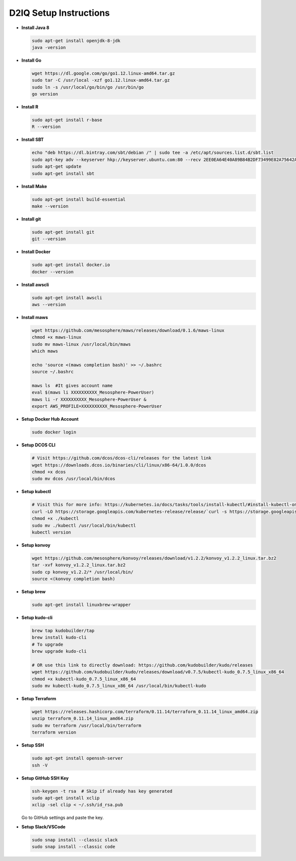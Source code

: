 D2IQ Setup Instructions
=======================

- **Install Java 8**

  .. code-block:: bash

    sudo apt-get install openjdk-8-jdk
    java -version

- **Install Go**

  .. code-block:: bash

    wget https://dl.google.com/go/go1.12.linux-amd64.tar.gz
    sudo tar -C /usr/local -xzf go1.12.linux-amd64.tar.gz
    sudo ln -s /usr/local/go/bin/go /usr/bin/go
    go version

- **Install R**

  .. code-block:: bash

    sudo apt-get install r-base
    R --version

- **Install SBT**

  .. code-block:: bash

    echo "deb https://dl.bintray.com/sbt/debian /" | sudo tee -a /etc/apt/sources.list.d/sbt.list
    sudo apt-key adv --keyserver hkp://keyserver.ubuntu.com:80 --recv 2EE0EA64E40A89B84B2DF73499E82A75642AC823
    sudo apt-get update
    sudo apt-get install sbt

- **Install Make**

  .. code-block:: bash

    sudo apt-get install build-essential
    make --version

- **Install git**

  .. code-block:: bash

    sudo apt-get install git
    git --version

- **Install Docker**

  .. code-block:: bash

    sudo apt-get install docker.io
    docker --version

- **Install awscli**

  .. code-block:: bash

    sudo apt-get install awscli
    aws --version

- **Install maws**

  .. code-block:: bash

    wget https://github.com/mesosphere/maws/releases/download/0.1.6/maws-linux
    chmod +x maws-linux
    sudo mv maws-linux /usr/local/bin/maws
    which maws

    echo 'source <(maws completion bash)' >> ~/.bashrc
    source ~/.bashrc

    maws ls  #It gives account name
    eval $(maws li XXXXXXXXXX_Mesosphere-PowerUser)
    maws li -r XXXXXXXXXX_Mesosphere-PowerUser &
    export AWS_PROFILE=XXXXXXXXXX_Mesosphere-PowerUser

- **Setup Docker Hub Account**

  .. code-block:: bash

    sudo docker login

- **Setup DCOS CLI**

  .. code-block:: bash

    # Visit https://github.com/dcos/dcos-cli/releases for the latest link
    wget https://downloads.dcos.io/binaries/cli/linux/x86-64/1.0.0/dcos
    chmod +x dcos
    sudo mv dcos /usr/local/bin/dcos

- **Setup kubectl**

  .. code-block:: bash

    # Visit this for more info: https://kubernetes.io/docs/tasks/tools/install-kubectl/#install-kubectl-on-linux
    curl -LO https://storage.googleapis.com/kubernetes-release/release/`curl -s https://storage.googleapis.com/kubernetes-release/release/stable.txt`/bin/linux/amd64/kubectl
    chmod +x ./kubectl
    sudo mv ./kubectl /usr/local/bin/kubectl
    kubectl version

- **Setup konvoy**

  .. code-block:: bash

    wget https://github.com/mesosphere/konvoy/releases/download/v1.2.2/konvoy_v1.2.2_linux.tar.bz2
    tar -xvf konvoy_v1.2.2_linux.tar.bz2
    sudo cp konvoy_v1.2.2/* /usr/local/bin/
    source <(konvoy completion bash)

- **Setup brew**

  .. code-block:: bash

    sudo apt-get install linuxbrew-wrapper

- **Setup kudo-cli**

  .. code-block:: bash

    brew tap kudobuilder/tap
    brew install kudo-cli
    # To upgrade
    brew upgrade kudo-cli

    # OR use this link to directly download: https://github.com/kudobuilder/kudo/releases
    wget https://github.com/kudobuilder/kudo/releases/download/v0.7.5/kubectl-kudo_0.7.5_linux_x86_64
    chmod +x kubectl-kudo_0.7.5_linux_x86_64
    sudo mv kubectl-kudo_0.7.5_linux_x86_64 /usr/local/bin/kubectl-kudo

- **Setup Terraform**

  .. code-block:: bash

    wget https://releases.hashicorp.com/terraform/0.11.14/terraform_0.11.14_linux_amd64.zip
    unzip terraform_0.11.14_linux_amd64.zip
    sudo mv terraform /usr/local/bin/terraform
    terraform version

- **Setup SSH**

  .. code-block:: bash

    sudo apt-get install openssh-server
    ssh -V

- **Setup GitHub SSH Key**

  .. code-block:: bash

    ssh-keygen -t rsa  # Skip if already has key generated
    sudo apt-get install xclip
    xclip -sel clip < ~/.ssh/id_rsa.pub

  Go to GitHub settings and paste the key.

- **Setup Slack/VSCode**

  .. code-block:: bash

    sudo snap install --classic slack
    sudo snap install --classic code
